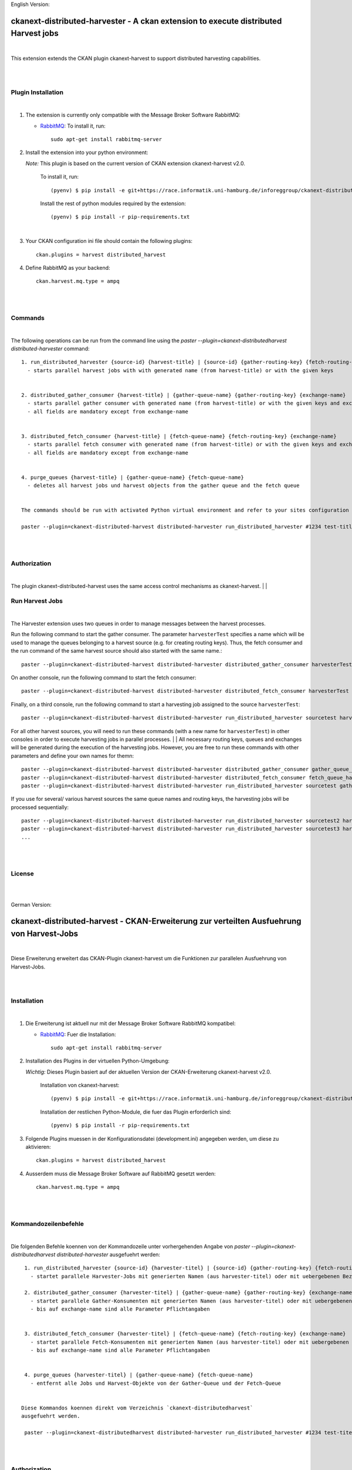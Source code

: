 English Version:

====================================================================================
ckanext-distributed-harvester - A ckan extension to execute distributed Harvest jobs
====================================================================================
|
This extension extends the CKAN plugin ckanext-harvest to support distributed harvesting capabilities.

|
|

Plugin Installation
===================
|
1. The extension is currently only compatible with the Message Broker Software RabbitMQ:

   * `RabbitMQ <http://www.rabbitmq.com/>`_: To install it, run::

      sudo apt-get install rabbitmq-server

2. Install the extension into your python environment:

   *Note:* This plugin is based on the current version of CKAN extension ckanext-harvest v2.0.
       
     To install it, run::
   
        (pyenv) $ pip install -e git+https://race.informatik.uni-hamburg.de/inforeggroup/ckanext-distributed-harvester.git#egg=ckanext-distributed-harvester
       
     Install the rest of python modules required by the extension::
   
        (pyenv) $ pip install -r pip-requirements.txt
|      
3. Your CKAN configuration ini file should contain the following plugins::

      ckan.plugins = harvest distributed_harvest

4. Define RabbitMQ as your backend::

    ckan.harvest.mq.type = ampq
|
|

Commands
========
|
The following operations can be run from the command line using the 
`paster --plugin=ckanext-distributedharvest distributed-harvester` command::

      1. run_distributed_harvester {source-id} {harvest-title} | {source-id} {gather-routing-key} {fetch-routing-key}
        - starts parallel harvest jobs with with generated name (from harvest-title) or with the given keys


      2. distributed_gather_consumer {harvest-title} | {gather-queue-name} {gather-routing-key} {exchange-name}
        - starts parallel gather consumer with generated name (from harvest-title) or with the given keys and exchange-name
        - all fields are mandatory except from exchange-name
          
          
      3. distributed_fetch_consumer {harvest-title} | {fetch-queue-name} {fetch-routing-key} {exchange-name}
        - starts parallel fetch consumer with generated name (from harvest-title) or with the given keys and exchange-name
        - all fields are mandatory except from exchange-name
         

      4. purge_queues {harvest-title} | {gather-queue-name} {fetch-queue-name}
        - deletes all harvest jobs und harvest objects from the gather queue and the fetch queue

        
      The commands should be run with activated Python virtual environment and refer to your sites configuration file, e.g.:
     
      paster --plugin=ckanext-distributed-harvest distributed-harvester run_distributed_harvester #1234 test-title --config=../ckan/development.ini
|
|

Authorization
=============
|
The plugin ckanext-distributed-harvest uses the same access control mechanisms as ckanext-harvest.
|
|

Run Harvest Jobs
================
|
The Harvester extension uses two queues in order to manage messages between the harvest processes.

Run the following command to start the gather consumer. The parameter ``harvesterTest`` specifies a name 
which will be used to manage the queues belonging to a harvest source (e.g. for creating routing keys). 
Thus, the fetch consumer and the run command of the same harvest source should also started with the same name.::

      paster --plugin=ckanext-distributed-harvest distributed-harvester distributed_gather_consumer harvesterTest --config=development.ini

On another console, run the following command to start the fetch consumer::

      paster --plugin=ckanext-distributed-harvest distributed-harvester distributed_fetch_consumer harvesterTest --config=development.ini

Finally, on a third console, run the following command to start a harvesting job assigned to the source ``harvesterTest``::

      paster --plugin=ckanext-distributed-harvest distributed-harvester run_distributed_harvester sourcetest harvesterTest --config=development.ini

For all other harvest sources, you will need to run these commands (with a new name for ``harvesterTest``) 
in other consoles in order to execute harvesting jobs in parallel processes.
|
|
All necessary routing keys, queues and exchanges will be generated during the execution of the harvesting jobs. However, you
are free to run these commands with other parameters and define your own names for themn::

      paster --plugin=ckanext-distributed-harvest distributed-harvester distributed_gather_consumer gather_queue_harvesterTest gather_routing_key_harvesterTest exchange-name --config=development.ini
      paster --plugin=ckanext-distributed-harvest distributed-harvester distributed_fetch_consumer fetch_queue_harvesterTest fetch_routing_key_harvesterTest exchange-name --config=development.ini
      paster --plugin=ckanext-distributed-harvest distributed-harvester run_distributed_harvester sourcetest gather_routing_key_harvesterTest fetch_routing_key_harvesterTest exchange-name --config=development.ini
  

If you use for several/ various harvest sources the same queue names and routing keys, the harvesting jobs will be 
processed sequentially::

      paster --plugin=ckanext-distributed-harvest distributed-harvester run_distributed_harvester sourcetest2 harvesterTest --config=development.ini
      paster --plugin=ckanext-distributed-harvest distributed-harvester run_distributed_harvester sourcetest3 harvesterTest --config=development.ini
      ...
|
|     
      
License
=======
|
|

German Version:

==========================================================================================
ckanext-distributed-harvest - CKAN-Erweiterung zur verteilten Ausfuehrung von Harvest-Jobs
==========================================================================================
|
Diese Erweiterung erweitert das CKAN-Plugin ckanext-harvest um die Funktionen
zur parallelen Ausfuehrung von Harvest-Jobs.

|
|

Installation
============
|
1. Die Erweiterung ist aktuell nur mit der Message Broker Software RabbitMQ
   kompatibel:

   * `RabbitMQ <http://www.rabbitmq.com/>`_: Fuer die Installation::

      sudo apt-get install rabbitmq-server

2. Installation des Plugins in der virtuellen Python-Umgebung:

   *Wichtig:* Dieses Plugin basiert auf der aktuellen Version der CKAN-Erweiterung ckanext-harvest v2.0.
       
     Installation von ckanext-harvest::
   
        (pyenv) $ pip install -e git+https://race.informatik.uni-hamburg.de/inforeggroup/ckanext-distributed-harvester.git#egg=ckanext-distributed-harvester

     Installation der restlichen Python-Module, die fuer das Plugin erforderlich sind::
   
        (pyenv) $ pip install -r pip-requirements.txt
       
3. Folgende Plugins muessen in der Konfigurationsdatei (development.ini) angegeben werden, um diese zu aktivieren::

      ckan.plugins = harvest distributed_harvest

4. Ausserdem muss die Message Broker Software auf RabbitMQ gesetzt werden::

    ckan.harvest.mq.type = ampq
|
|

Kommandozeilenbefehle
=====================
|
Die folgenden Befehle koennen von der Kommandozeile unter vorhergehenden Angabe von 
`paster --plugin=ckanext-distributedharvest distributed-harvester` ausgefuehrt werden::

      1. run_distributed_harvester {source-id} {harvester-titel} | {source-id} {gather-routing-key} {fetch-routing-key}
        - startet parallele Harvester-Jobs mit generierten Namen (aus harvester-titel) oder mit uebergebenen Bezeichnern

      2. distributed_gather_consumer {harvester-titel} | {gather-queue-name} {gather-routing-key} {exchange-name}
        - startet parallele Gather-Konsumenten mit generierten Namen (aus harvester-titel) oder mit uebergebenen Bezeichnern
        - bis auf exchange-name sind alle Parameter Pflichtangaben
          
          
      3. distributed_fetch_consumer {harvester-titel} | {fetch-queue-name} {fetch-routing-key} {exchange-name}
        - startet parallele Fetch-Konsumenten mit generierten Namen (aus harvester-titel) oder mit uebergebenen Bezeichnern
        - bis auf exchange-name sind alle Parameter Pflichtangaben
         

      4. purge_queues {harvester-titel} | {gather-queue-name} {fetch-queue-name}
        - entfernt alle Jobs und Harvest-Objekte von der Gather-Queue und der Fetch-Queue

        
     Diese Kommandos koennen direkt vom Verzeichnis `ckanext-distributedharvest` 
     ausgefuehrt werden.
     
      paster --plugin=ckanext-distributedharvest distributed-harvester run_distributed_harvester #1234 test-titel --config=../ckan/development.ini
|
|

Authorization
=============
|
Das Plugin ckanext-distributedharvest setzt dieselben Zugriffsabfragen 
wie ckanext-harvest ein.
|
|

Harvester-Jobs ausfuehren
=========================
|
Die Harvester-Erweiterung setzt wie ckanext-harvest auch weiterhin zwei Queues ein, um die 
Nachrichten zwischen den Harvester-Porzessen zu verwalten.

Zu Beginn sollte der Gather-Konsument mit einem beliebigen Namen fuer die Verwaltung der Queues gestartet werden. 
Dabei sollte dieser Name auch dem Fetch-Konsumenten sowie dem Run-Kommando uebergeben werden, da im Run-Befehl aus
dieser Bezeichnung die Namen der Routing-Schluessel aus den beiden anderen Befehlen erzeugt wird::

      paster --plugin=ckanext-distributedharvest distributed-harvester distributed_gather_consumer harvesterTest --config=development.ini

In einer weiteren Konsole den Fetch-Konsumenten starten::

      paster --plugin=ckanext-distributedharvest distributed-harvester distributed_fetch_consumer harvesterTest --config=development.ini

In einer weiteren Konsole den Run-Befehl ausfuehren::

      paster --plugin=ckanext-distributedharvest distributed-harvester run_distributed_harvester sourcetest harvesterTest --config=development.ini

Fuer alle anderen Harvester muessen diese Kommandos (mit neuem Namen fuer ``harvesterTest``) 
in neunen Konsolen ausgefuehrt werden, damit diese verteilt verarbeitet werden koennen.
|
|
Ueber dieselben Kommandos lassen sich auch die jeweiligen Konsumenten mit individuellen 
Namen für die einzelnen Queues, Routing-Keys und Exchanges definieren::
      paster --plugin=ckanext-distributedharvest distributed-harvester distributed_gather_consumer gather_queue_harvesterTest gather_routing_key_harvesterTest exchange-name --config=development.ini
      paster --plugin=ckanext-distributedharvest distributed-harvester distributed_fetch_consumer fetch_queue_harvesterTest fetch_routing_key_harvesterTest exchange-name --config=development.ini
      paster --plugin=ckanext-distributedharvest distributed-harvester run_distributed_harvester sourcetest gather_routing_key_harvesterTest fetch_routing_key_harvesterTest exchange-name --config=development.ini
  

Falls der Bedarf besteht, zwei oder mehrere Harvester sequentuiell ueber eine Queue 
zu verarbeiten, dann sollten zunaechst alle Prozesse wie oben beschrieben
gestartet und anschliessend jeder weitere sequentiell zu verarbeitende Harvester  
durch ein Run-Kommando mit demselben Bezeichner ausgefuehrt werden::

      paster --plugin=ckanext-distributedharvest distributed-harvester run_distributed_harvester sourcetest2 harvesterTest --config=development.ini
      paster --plugin=ckanext-distributedharvest distributed-harvester run_distributed_harvester sourcetest3 harvesterTest --config=development.ini
      ...
|
|
      
Lizenz
======
|